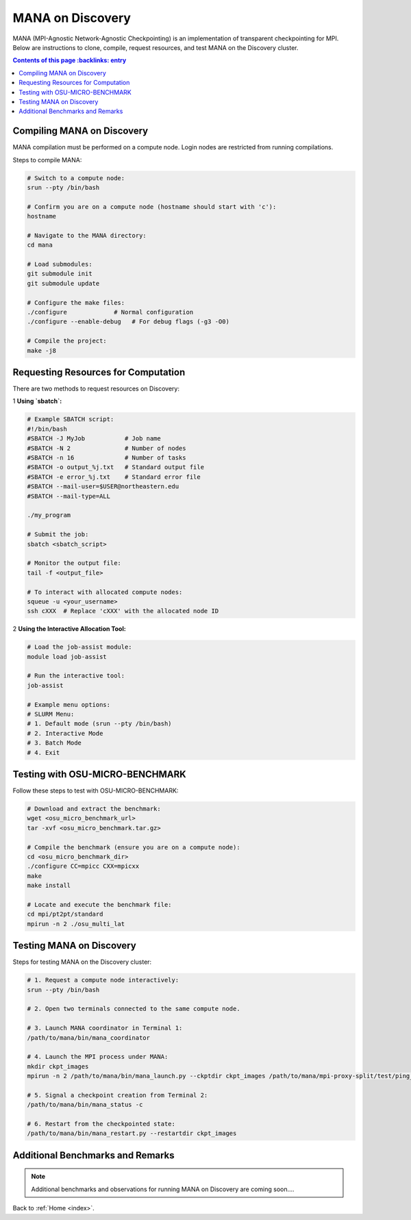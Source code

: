 MANA on Discovery
==================================================

MANA (MPI-Agnostic Network-Agnostic Checkpointing) is an implementation
of transparent checkpointing for MPI. Below are instructions to clone, compile,
request resources, and test MANA on the Discovery cluster.

.. contents:: Contents of this page
      :backlinks: entry
   :local:
   :depth: 2

----------------------------
Compiling MANA on Discovery
----------------------------

MANA compilation must be performed on a compute node. Login nodes are restricted from running compilations.

Steps to compile MANA:

.. code:: shell

   # Switch to a compute node:
   srun --pty /bin/bash

   # Confirm you are on a compute node (hostname should start with 'c'):
   hostname

   # Navigate to the MANA directory:
   cd mana

   # Load submodules:
   git submodule init
   git submodule update

   # Configure the make files:
   ./configure             # Normal configuration
   ./configure --enable-debug   # For debug flags (-g3 -O0)

   # Compile the project:
   make -j8

-------------------------------------
Requesting Resources for Computation
-------------------------------------

There are two methods to request resources on Discovery:

1 **Using `sbatch`:**

.. code:: shell

   # Example SBATCH script:
   #!/bin/bash
   #SBATCH -J MyJob           # Job name
   #SBATCH -N 2               # Number of nodes
   #SBATCH -n 16              # Number of tasks
   #SBATCH -o output_%j.txt   # Standard output file
   #SBATCH -e error_%j.txt    # Standard error file
   #SBATCH --mail-user=$USER@northeastern.edu
   #SBATCH --mail-type=ALL

   ./my_program

   # Submit the job:
   sbatch <sbatch_script>

   # Monitor the output file:
   tail -f <output_file>

   # To interact with allocated compute nodes:
   squeue -u <your_username>
   ssh cXXX  # Replace 'cXXX' with the allocated node ID

2 **Using the Interactive Allocation Tool:**

.. code:: shell

   # Load the job-assist module:
   module load job-assist

   # Run the interactive tool:
   job-assist

   # Example menu options:
   # SLURM Menu:
   # 1. Default mode (srun --pty /bin/bash)
   # 2. Interactive Mode
   # 3. Batch Mode
   # 4. Exit

---------------------------------
Testing with OSU-MICRO-BENCHMARK
---------------------------------

Follow these steps to test with OSU-MICRO-BENCHMARK:

.. code:: shell

   # Download and extract the benchmark:
   wget <osu_micro_benchmark_url>
   tar -xvf <osu_micro_benchmark.tar.gz>

   # Compile the benchmark (ensure you are on a compute node):
   cd <osu_micro_benchmark_dir>
   ./configure CC=mpicc CXX=mpicxx
   make
   make install

   # Locate and execute the benchmark file:
   cd mpi/pt2pt/standard
   mpirun -n 2 ./osu_multi_lat

--------------------------
Testing MANA on Discovery
--------------------------

Steps for testing MANA on the Discovery cluster:

.. code:: shell

   # 1. Request a compute node interactively:
   srun --pty /bin/bash

   # 2. Open two terminals connected to the same compute node.

   # 3. Launch MANA coordinator in Terminal 1:
   /path/to/mana/bin/mana_coordinator

   # 4. Launch the MPI process under MANA:
   mkdir ckpt_images
   mpirun -n 2 /path/to/mana/bin/mana_launch.py --ckptdir ckpt_images /path/to/mana/mpi-proxy-split/test/ping_pong.mana

   # 5. Signal a checkpoint creation from Terminal 2:
   /path/to/mana/bin/mana_status -c

   # 6. Restart from the checkpointed state:
   /path/to/mana/bin/mana_restart.py --restartdir ckpt_images

----------------------------------
Additional Benchmarks and Remarks
----------------------------------

.. note::

   Additional benchmarks and observations for running MANA on Discovery are coming soon....

Back to :ref:`Home <index>`.
